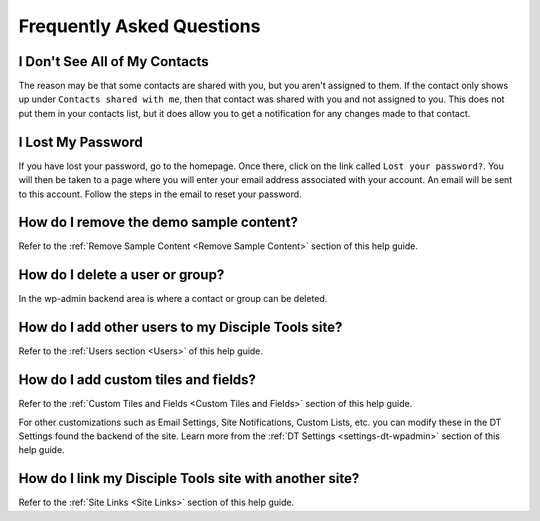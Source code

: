 Frequently Asked Questions
==========================

I Don't See All of My Contacts
------------------------------

The reason may be that some contacts are shared with you, but you aren't assigned to them. If the contact only shows up under ``Contacts shared with me``, then that contact was shared with you and not assigned to you. This does not put them in your contacts list, but it does allow you to get a notification for any changes made to that contact.

I Lost My Password
------------------

If you have lost your password, go to the homepage. Once there, click on the link called ``Lost your password?``. You will then be taken to a page where you will enter your email address associated with your account.  An email will be sent to this account. Follow the steps in the email to reset your password.

How do I remove the demo sample content?
----------------------------------------

Refer to the :ref:`Remove Sample Content <Remove Sample Content>` section of this help guide.

How do I delete a user or group?
--------------------------------

In the wp-admin backend area is where a contact or group can be deleted.


How do I add other users to my Disciple Tools site?
---------------------------------------------------

Refer to the :ref:`Users section <Users>` of this help guide.

How do I add custom tiles and fields?
-------------------------------------

Refer to the :ref:`Custom Tiles and Fields <Custom Tiles and Fields>` section of this help guide.

For other customizations such as Email Settings, Site Notifications, Custom Lists, etc. you can modify these in the DT Settings found the backend of the site. Learn more from the :ref:`DT Settings <settings-dt-wpadmin>` section of this help guide.

How do I link my Disciple Tools site with another site?
-------------------------------------------------------

Refer to the :ref:`Site Links <Site Links>` section of this help guide.
